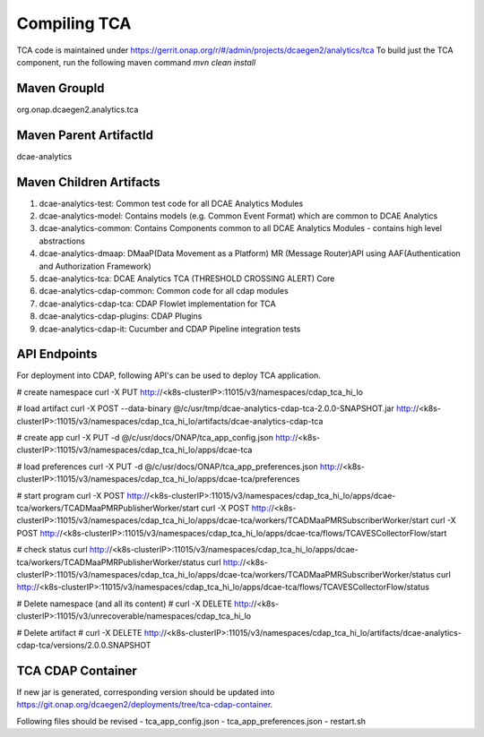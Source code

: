 Compiling TCA
=============

TCA code is maintained under https://gerrit.onap.org/r/#/admin/projects/dcaegen2/analytics/tca 
To build just the TCA component, run the following maven command
`mvn clean install`   

 
Maven GroupId
-------------

org.onap.dcaegen2.analytics.tca

Maven Parent ArtifactId
-----------------------
dcae-analytics

Maven Children Artifacts
------------------------
1. dcae-analytics-test: Common test code for all DCAE Analytics Modules
2. dcae-analytics-model: Contains models (e.g. Common Event Format) which are common to DCAE Analytics
3. dcae-analytics-common: Contains Components common to all DCAE Analytics Modules - contains high level abstractions
4. dcae-analytics-dmaap: DMaaP(Data Movement as a Platform) MR (Message Router)API using AAF(Authentication and Authorization Framework)
5. dcae-analytics-tca: DCAE Analytics TCA (THRESHOLD CROSSING ALERT) Core
6. dcae-analytics-cdap-common: Common code for all cdap modules
7. dcae-analytics-cdap-tca: CDAP Flowlet implementation for TCA
8. dcae-analytics-cdap-plugins: CDAP Plugins
9. dcae-analytics-cdap-it: Cucumber and CDAP Pipeline integration tests


API Endpoints
-------------

For deployment into CDAP,  following API's can be used to deploy TCA application.

# create namespace
curl -X PUT http://<k8s-clusterIP>:11015/v3/namespaces/cdap_tca_hi_lo

# load artifact
curl -X POST --data-binary @/c/usr/tmp/dcae-analytics-cdap-tca-2.0.0-SNAPSHOT.jar http://<k8s-clusterIP>:11015/v3/namespaces/cdap_tca_hi_lo/artifacts/dcae-analytics-cdap-tca

# create app
curl -X PUT -d @/c/usr/docs/ONAP/tca_app_config.json http://<k8s-clusterIP>:11015/v3/namespaces/cdap_tca_hi_lo/apps/dcae-tca

# load preferences
curl -X PUT -d @/c/usr/docs/ONAP/tca_app_preferences.json http://<k8s-clusterIP>:11015/v3/namespaces/cdap_tca_hi_lo/apps/dcae-tca/preferences

# start program
curl -X POST http://<k8s-clusterIP>:11015/v3/namespaces/cdap_tca_hi_lo/apps/dcae-tca/workers/TCADMaaPMRPublisherWorker/start
curl -X POST http://<k8s-clusterIP>:11015/v3/namespaces/cdap_tca_hi_lo/apps/dcae-tca/workers/TCADMaaPMRSubscriberWorker/start
curl -X POST http://<k8s-clusterIP>:11015/v3/namespaces/cdap_tca_hi_lo/apps/dcae-tca/flows/TCAVESCollectorFlow/start

# check status
curl http://<k8s-clusterIP>:11015/v3/namespaces/cdap_tca_hi_lo/apps/dcae-tca/workers/TCADMaaPMRPublisherWorker/status
curl http://<k8s-clusterIP>:11015/v3/namespaces/cdap_tca_hi_lo/apps/dcae-tca/workers/TCADMaaPMRSubscriberWorker/status
curl http://<k8s-clusterIP>:11015/v3/namespaces/cdap_tca_hi_lo/apps/dcae-tca/flows/TCAVESCollectorFlow/status

# Delete namespace (and all its content)
# curl -X DELETE http://<k8s-clusterIP>:11015/v3/unrecoverable/namespaces/cdap_tca_hi_lo

# Delete artifact
# curl -X DELETE http://<k8s-clusterIP>:11015/v3/namespaces/cdap_tca_hi_lo/artifacts/dcae-analytics-cdap-tca/versions/2.0.0.SNAPSHOT


TCA CDAP Container
------------------
If new jar is generated, corresponding version should be updated into https://git.onap.org/dcaegen2/deployments/tree/tca-cdap-container.

Following files should be revised
- tca_app_config.json
- tca_app_preferences.json
- restart.sh

